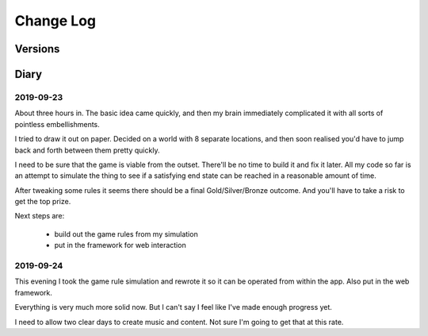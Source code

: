 Change Log
::::::::::

Versions
========


Diary
=====

2019-09-23
----------

About three hours in. The basic idea came quickly, and
then my brain immediately complicated it with all sorts of
pointless embellishments.

I tried to draw it out on paper. Decided on a world with
8 separate locations, and then soon realised you'd have
to jump back and forth between them pretty quickly.

I need to be sure that the game is viable from the outset.
There'll be no time to build it and fix it later. All my
code so far is an attempt to simulate the thing to see if
a satisfying end state can be reached in a reasonable
amount of time.

After tweaking some rules it seems there should be a final
Gold/Silver/Bronze outcome. And you'll have to take a risk
to get the top prize.

Next steps are:

    * build out the game rules from my simulation
    * put in the framework for web interaction

2019-09-24
----------

This evening I took the game rule simulation and rewrote it so
it can be operated from within the app. Also put in the web
framework.

Everything is very much more solid now. But I can't say I feel
like I've made enough progress yet.

I need to allow two clear days to create music and content. Not
sure I'm going to get that at this rate.

